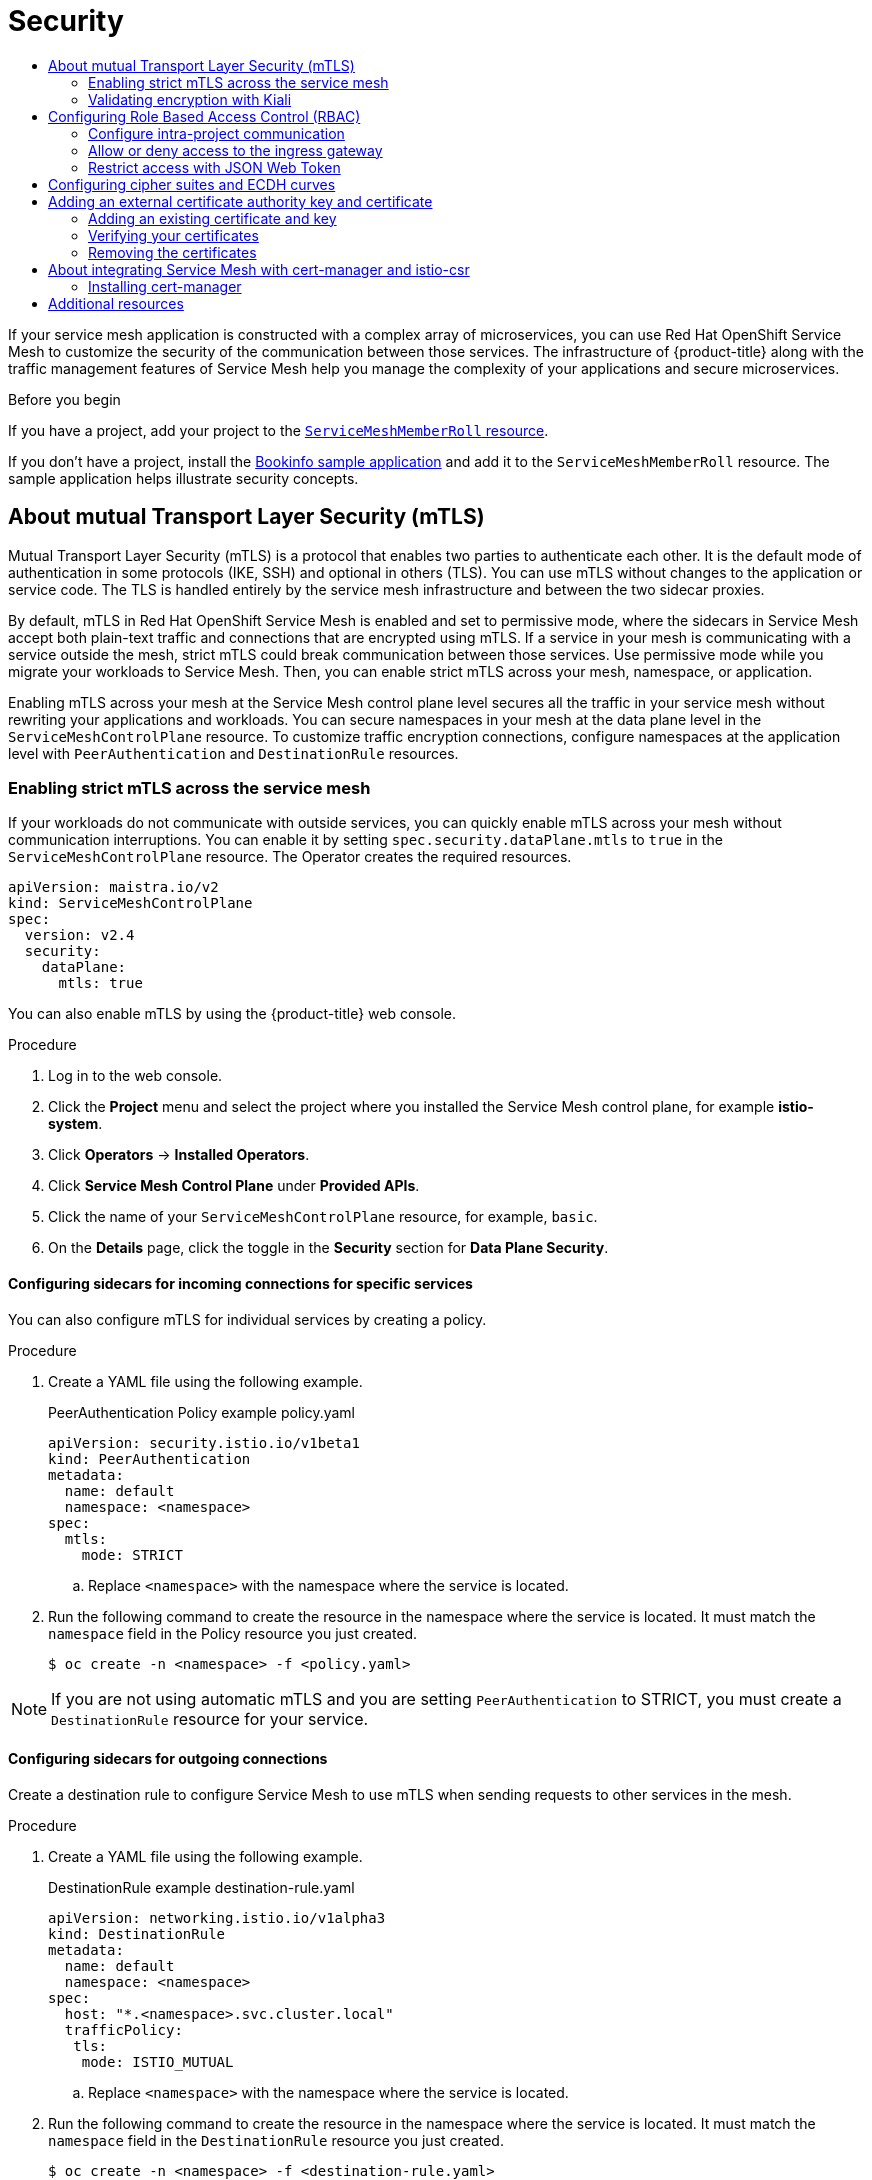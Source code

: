 :_mod-docs-content-type: ASSEMBLY
[id="ossm-security"]
= Security
// The {product-title} attribute provides the context-sensitive name of the relevant OpenShift distribution, for example, "OpenShift Container Platform" or "OKD". The {product-version} attribute provides the product version relative to the distribution, for example "4.9".
// {product-title} and {product-version} are parsed when AsciiBinder queries the _distro_map.yml file in relation to the base branch of a pull request.
// See https://github.com/openshift/openshift-docs/blob/main/contributing_to_docs/doc_guidelines.adoc#product-name-and-version for more information on this topic.
// Other common attributes are defined in the following lines:
:data-uri:
:icons:
:experimental:
:toc: macro
:toc-title:
:imagesdir: images
:prewrap!:
:op-system-first: Red Hat Enterprise Linux CoreOS (RHCOS)
:op-system: RHCOS
:op-system-lowercase: rhcos
:op-system-base: RHEL
:op-system-base-full: Red Hat Enterprise Linux (RHEL)
:op-system-version: 8.x
:tsb-name: Template Service Broker
:kebab: image:kebab.png[title="Options menu"]
:rh-openstack-first: Red Hat OpenStack Platform (RHOSP)
:rh-openstack: RHOSP
:ai-full: Assisted Installer
:ai-version: 2.3
:cluster-manager-first: Red Hat OpenShift Cluster Manager
:cluster-manager: OpenShift Cluster Manager
:cluster-manager-url: link:https://console.redhat.com/openshift[OpenShift Cluster Manager Hybrid Cloud Console]
:cluster-manager-url-pull: link:https://console.redhat.com/openshift/install/pull-secret[pull secret from the Red Hat OpenShift Cluster Manager]
:insights-advisor-url: link:https://console.redhat.com/openshift/insights/advisor/[Insights Advisor]
:hybrid-console: Red Hat Hybrid Cloud Console
:hybrid-console-second: Hybrid Cloud Console
:oadp-first: OpenShift API for Data Protection (OADP)
:oadp-full: OpenShift API for Data Protection
:oc-first: pass:quotes[OpenShift CLI (`oc`)]
:product-registry: OpenShift image registry
:rh-storage-first: Red Hat OpenShift Data Foundation
:rh-storage: OpenShift Data Foundation
:rh-rhacm-first: Red Hat Advanced Cluster Management (RHACM)
:rh-rhacm: RHACM
:rh-rhacm-version: 2.8
:sandboxed-containers-first: OpenShift sandboxed containers
:sandboxed-containers-operator: OpenShift sandboxed containers Operator
:sandboxed-containers-version: 1.3
:sandboxed-containers-version-z: 1.3.3
:sandboxed-containers-legacy-version: 1.3.2
:cert-manager-operator: cert-manager Operator for Red Hat OpenShift
:secondary-scheduler-operator-full: Secondary Scheduler Operator for Red Hat OpenShift
:secondary-scheduler-operator: Secondary Scheduler Operator
// Backup and restore
:velero-domain: velero.io
:velero-version: 1.11
:launch: image:app-launcher.png[title="Application Launcher"]
:mtc-short: MTC
:mtc-full: Migration Toolkit for Containers
:mtc-version: 1.8
:mtc-version-z: 1.8.0
// builds (Valid only in 4.11 and later)
:builds-v2title: Builds for Red Hat OpenShift
:builds-v2shortname: OpenShift Builds v2
:builds-v1shortname: OpenShift Builds v1
//gitops
:gitops-title: Red Hat OpenShift GitOps
:gitops-shortname: GitOps
:gitops-ver: 1.1
:rh-app-icon: image:red-hat-applications-menu-icon.jpg[title="Red Hat applications"]
//pipelines
:pipelines-title: Red Hat OpenShift Pipelines
:pipelines-shortname: OpenShift Pipelines
:pipelines-ver: pipelines-1.12
:pipelines-version-number: 1.12
:tekton-chains: Tekton Chains
:tekton-hub: Tekton Hub
:artifact-hub: Artifact Hub
:pac: Pipelines as Code
//odo
:odo-title: odo
//OpenShift Kubernetes Engine
:oke: OpenShift Kubernetes Engine
//OpenShift Platform Plus
:opp: OpenShift Platform Plus
//openshift virtualization (cnv)
:VirtProductName: OpenShift Virtualization
:VirtVersion: 4.14
:KubeVirtVersion: v0.59.0
:HCOVersion: 4.14.0
:CNVNamespace: openshift-cnv
:CNVOperatorDisplayName: OpenShift Virtualization Operator
:CNVSubscriptionSpecSource: redhat-operators
:CNVSubscriptionSpecName: kubevirt-hyperconverged
:delete: image:delete.png[title="Delete"]
//distributed tracing
:DTProductName: Red Hat OpenShift distributed tracing platform
:DTShortName: distributed tracing platform
:DTProductVersion: 2.9
:JaegerName: Red Hat OpenShift distributed tracing platform (Jaeger)
:JaegerShortName: distributed tracing platform (Jaeger)
:JaegerVersion: 1.47.0
:OTELName: Red Hat OpenShift distributed tracing data collection
:OTELShortName: distributed tracing data collection
:OTELOperator: Red Hat OpenShift distributed tracing data collection Operator
:OTELVersion: 0.81.0
:TempoName: Red Hat OpenShift distributed tracing platform (Tempo)
:TempoShortName: distributed tracing platform (Tempo)
:TempoOperator: Tempo Operator
:TempoVersion: 2.1.1
//logging
:logging-title: logging subsystem for Red Hat OpenShift
:logging-title-uc: Logging subsystem for Red Hat OpenShift
:logging: logging subsystem
:logging-uc: Logging subsystem
//serverless
:ServerlessProductName: OpenShift Serverless
:ServerlessProductShortName: Serverless
:ServerlessOperatorName: OpenShift Serverless Operator
:FunctionsProductName: OpenShift Serverless Functions
//service mesh v2
:product-dedicated: Red Hat OpenShift Dedicated
:product-rosa: Red Hat OpenShift Service on AWS
:SMProductName: Red Hat OpenShift Service Mesh
:SMProductShortName: Service Mesh
:SMProductVersion: 2.4.4
:MaistraVersion: 2.4
//Service Mesh v1
:SMProductVersion1x: 1.1.18.2
//Windows containers
:productwinc: Red Hat OpenShift support for Windows Containers
// Red Hat Quay Container Security Operator
:rhq-cso: Red Hat Quay Container Security Operator
// Red Hat Quay
:quay: Red Hat Quay
:sno: single-node OpenShift
:sno-caps: Single-node OpenShift
//TALO and Redfish events Operators
:cgu-operator-first: Topology Aware Lifecycle Manager (TALM)
:cgu-operator-full: Topology Aware Lifecycle Manager
:cgu-operator: TALM
:redfish-operator: Bare Metal Event Relay
//Formerly known as CodeReady Containers and CodeReady Workspaces
:openshift-local-productname: Red Hat OpenShift Local
:openshift-dev-spaces-productname: Red Hat OpenShift Dev Spaces
// Factory-precaching-cli tool
:factory-prestaging-tool: factory-precaching-cli tool
:factory-prestaging-tool-caps: Factory-precaching-cli tool
:openshift-networking: Red Hat OpenShift Networking
// TODO - this probably needs to be different for OKD
//ifdef::openshift-origin[]
//:openshift-networking: OKD Networking
//endif::[]
// logical volume manager storage
:lvms-first: Logical volume manager storage (LVM Storage)
:lvms: LVM Storage
//Operator SDK version
:osdk_ver: 1.31.0
//Operator SDK version that shipped with the previous OCP 4.x release
:osdk_ver_n1: 1.28.0
//Next-gen (OCP 4.14+) Operator Lifecycle Manager, aka "v1"
:olmv1: OLM 1.0
:olmv1-first: Operator Lifecycle Manager (OLM) 1.0
:ztp-first: GitOps Zero Touch Provisioning (ZTP)
:ztp: GitOps ZTP
:3no: three-node OpenShift
:3no-caps: Three-node OpenShift
:run-once-operator: Run Once Duration Override Operator
// Web terminal
:web-terminal-op: Web Terminal Operator
:devworkspace-op: DevWorkspace Operator
:secrets-store-driver: Secrets Store CSI driver
:secrets-store-operator: Secrets Store CSI Driver Operator
//AWS STS
:sts-first: Security Token Service (STS)
:sts-full: Security Token Service
:sts-short: STS
//Cloud provider names
//AWS
:aws-first: Amazon Web Services (AWS)
:aws-full: Amazon Web Services
:aws-short: AWS
//GCP
:gcp-first: Google Cloud Platform (GCP)
:gcp-full: Google Cloud Platform
:gcp-short: GCP
//alibaba cloud
:alibaba: Alibaba Cloud
// IBM Cloud VPC
:ibmcloudVPCProductName: IBM Cloud VPC
:ibmcloudVPCRegProductName: IBM(R) Cloud VPC
// IBM Cloud
:ibm-cloud-bm: IBM Cloud Bare Metal (Classic)
:ibm-cloud-bm-reg: IBM Cloud(R) Bare Metal (Classic)
// IBM Power
:ibmpowerProductName: IBM Power
:ibmpowerRegProductName: IBM(R) Power
// IBM zSystems
:ibmzProductName: IBM Z
:ibmzRegProductName: IBM(R) Z
:linuxoneProductName: IBM(R) LinuxONE
//Azure
:azure-full: Microsoft Azure
:azure-short: Azure
//vSphere
:vmw-full: VMware vSphere
:vmw-short: vSphere
//Oracle
:oci-first: Oracle(R) Cloud Infrastructure
:oci: OCI
:ocvs-first: Oracle(R) Cloud VMware Solution (OCVS)
:ocvs: OCVS
:context: ossm-security

toc::[]

If your service mesh application is constructed with a complex array of microservices, you can use {SMProductName} to customize the security of the communication between those services. The infrastructure of {product-title} along with the traffic management features of {SMProductShortName} help you manage the complexity of your applications and secure microservices.

.Before you begin

If you have a project, add your project to the xref:../../service_mesh/v2x/ossm-create-mesh.adoc#ossm-member-roll-create_ossm-create-mesh[`ServiceMeshMemberRoll` resource].

If you don't have a project, install the xref:../../service_mesh/v2x/ossm-create-mesh.adoc#ossm-tutorial-bookinfo-overview_ossm-create-mesh[Bookinfo sample application] and add it to the `ServiceMeshMemberRoll` resource. The sample application helps illustrate security concepts.

:leveloffset: +1

// Module included in the following assemblies:
//
// * service_mesh/v2x/ossm-config.adoc

:_mod-docs-content-type: CONCEPT
[id="ossm-security-mtls_{context}"]
= About mutual Transport Layer Security (mTLS)

Mutual Transport Layer Security (mTLS) is a protocol that enables two parties to authenticate each other. It is the default mode of authentication in some protocols (IKE, SSH) and optional in others (TLS). You can use mTLS without changes to the application or service code. The TLS is handled entirely by the service mesh infrastructure and between the two sidecar proxies.

By default, mTLS in {SMProductName} is enabled and set to permissive mode, where the sidecars in {SMProductShortName} accept both plain-text traffic and connections that are encrypted using mTLS. If a service in your mesh is communicating with a service outside the mesh, strict mTLS could break communication between those services. Use permissive mode while you migrate your workloads to {SMProductShortName}. Then, you can enable strict mTLS across your mesh, namespace, or application.

Enabling mTLS across your mesh at the {SMProductShortName} control plane level secures all the traffic in your service mesh without rewriting your applications and workloads. You can secure namespaces in your mesh at the data plane level in the `ServiceMeshControlPlane` resource. To customize traffic encryption connections, configure namespaces at the application level with `PeerAuthentication` and `DestinationRule` resources.

:leveloffset!:

:leveloffset: +2

// Module included in the following assemblies:
//
// * service_mesh/v2x/ossm-config.adoc

:_mod-docs-content-type: PROCEDURE
[id="ossm-security-enabling-strict-mtls_{context}"]
= Enabling strict mTLS across the service mesh

If your workloads do not communicate with outside services, you can quickly enable mTLS across your mesh without communication interruptions. You can enable it by setting `spec.security.dataPlane.mtls` to `true` in the `ServiceMeshControlPlane` resource. The Operator creates the required resources.

[source,yaml, subs="attributes,verbatim"]
----
apiVersion: maistra.io/v2
kind: ServiceMeshControlPlane
spec:
  version: v{MaistraVersion}
  security:
    dataPlane:
      mtls: true
----

You can also enable mTLS by using the {product-title} web console.

.Procedure

. Log in to the web console.

. Click the *Project* menu and select the project where you installed the {SMProductShortName} control plane, for example *istio-system*.

. Click *Operators* -> *Installed Operators*.

. Click *Service Mesh Control Plane* under *Provided APIs*.

. Click the name of your `ServiceMeshControlPlane` resource, for example, `basic`.

. On the *Details* page, click the toggle in the *Security* section for *Data Plane Security*.

:leveloffset!:

:leveloffset: +3

// Module included in the following assemblies:
//
// * service_mesh/v2x/ossm-config.adoc

:_mod-docs-content-type: PROCEDURE
[id="ossm-security-mtls-sidecars-incoming-services_{context}"]
= Configuring sidecars for incoming connections for specific services

You can also configure mTLS for individual services by creating a policy.

.Procedure

. Create a YAML file using the following example.
+
.PeerAuthentication Policy example policy.yaml
[source,yaml]
----
apiVersion: security.istio.io/v1beta1
kind: PeerAuthentication
metadata:
  name: default
  namespace: <namespace>
spec:
  mtls:
    mode: STRICT
----
+
.. Replace `<namespace>` with the namespace where the service is located.

. Run the following command to create the resource in the namespace where the service is located. It must match the `namespace` field in the Policy resource you just created.
+
[source,terminal]
----
$ oc create -n <namespace> -f <policy.yaml>
----

[NOTE]
====
If you are not using automatic mTLS and you are setting `PeerAuthentication` to STRICT, you must create a `DestinationRule` resource for your service.
====

:leveloffset!:

:leveloffset: +2

// Module included in the following assemblies:
//
// * service_mesh/v2x/ossm-config.adoc

:_mod-docs-content-type: PROCEDURE
[id="ossm-security-mtls-sidecars-outgoing_{context}"]
== Configuring sidecars for outgoing connections

Create a destination rule to configure {SMProductShortName} to use mTLS when sending requests to other services in the mesh.

.Procedure

. Create a YAML file using the following example.
+
.DestinationRule example destination-rule.yaml
[source,yaml]
----
apiVersion: networking.istio.io/v1alpha3
kind: DestinationRule
metadata:
  name: default
  namespace: <namespace>
spec:
  host: "*.<namespace>.svc.cluster.local"
  trafficPolicy:
   tls:
    mode: ISTIO_MUTUAL
----
+
.. Replace `<namespace>` with the namespace where the service is located.

. Run the following command to create the resource in the namespace where the service is located. It must match the `namespace` field in the `DestinationRule` resource you just created.
+
[source,terminal]
----
$ oc create -n <namespace> -f <destination-rule.yaml>
----

:leveloffset!:

:leveloffset: +2

:_mod-docs-content-type: PROCEDURE
[id="ossm-security-min-max-tls_{context}"]
== Setting the minimum and maximum protocol versions

If your environment has specific requirements for encrypted traffic in your service mesh, you can control the cryptographic functions that are allowed by setting the `spec.security.controlPlane.tls.minProtocolVersion` or `spec.security.controlPlane.tls.maxProtocolVersion` in your `ServiceMeshControlPlane` resource. Those values, configured in your {SMProductShortName} control plane resource, define the minimum and maximum TLS version used by mesh components when communicating securely over TLS.

The default is `TLS_AUTO` and does not specify a version of TLS.

.Valid values
|===
|Value|Description

|`TLS_AUTO`
| default

|`TLSv1_0`
|TLS version 1.0

|`TLSv1_1`
|TLS version 1.1

|`TLSv1_2`
|TLS version 1.2

|`TLSv1_3`
|TLS version 1.3
|===

.Procedure

. Log in to the web console.

. Click the *Project* menu and select the project where you installed the {SMProductShortName} control plane, for example *istio-system*.

. Click *Operators* -> *Installed Operators*.

. Click *Service Mesh Control Plane* under *Provided APIs*.

. Click the name of your `ServiceMeshControlPlane` resource, for example, `basic`.

. Click the *YAML* tab.

. Insert the following code snippet in the YAML editor. Replace the value in the `minProtocolVersion` with the TLS version value. In this example, the minimum TLS version is set to `TLSv1_2`.
+
.ServiceMeshControlPlane snippet
[source,yaml]
----
kind: ServiceMeshControlPlane
spec:
  security:
    controlPlane:
      tls:
        minProtocolVersion: TLSv1_2
----

. Click *Save*.

. Click *Refresh* to verify that the changes updated correctly.

:leveloffset!:

:leveloffset: +2

////
This module included in the following assemblies:
* service_mesh/v2x/prepare-to-deploy-applications-ossm.adoc
////
:_mod-docs-content-type: CONCEPT
[id="ossm-validating-sidecar_{context}"]
= Validating encryption with Kiali

The Kiali console offers several ways to validate whether or not your applications, services, and workloads have mTLS encryption enabled.

.Masthead icon mesh-wide mTLS enabled
image::ossm-kiali-masthead-mtls-enabled.png[mTLS enabled]

At the right side of the masthead, Kiali shows a lock icon when the mesh has strictly enabled mTLS for the whole service mesh. It means that all communications in the mesh use mTLS.

.Masthead icon mesh-wide mTLS partially enabled
image::ossm-kiali-masthead-mtls-partial.png[mTLS partially enabled]

Kiali displays a hollow lock icon when either the mesh is configured in `PERMISSIVE` mode or there is a error in the mesh-wide mTLS configuration.

.Security badge
image::ossm-kiali-graph-badge-security.png[Security badge]

The *Graph* page has the option to display a *Security* badge on the graph edges to indicate that mTLS is enabled.  To enable security badges on the graph, from the *Display* menu, under *Show Badges*, select the *Security* checkbox.  When an edge shows a lock icon, it means at least one request with mTLS enabled is present.  In case there are both mTLS and non-mTLS requests, the side-panel will show the percentage of requests that use mTLS.

The *Applications Detail Overview* page displays a *Security* icon on the graph edges where at least one request with mTLS enabled is present.

The *Workloads Detail Overview* page displays a *Security* icon on the graph edges where at least one request with mTLS enabled is present.

The *Services Detail Overview* page displays a *Security* icon on the graph edges where at least one request with mTLS enabled is present.  Also note that Kiali displays a lock icon in the *Network* section next to ports that are configured for mTLS.

:leveloffset!:

:leveloffset: +1

////
Module included in the following assemblies:
-service_mesh/v2x/ossm-security.adoc
////

:_mod-docs-content-type: PROCEDURE
[id="ossm-vs-istio_{context}"]
= Configuring Role Based Access Control (RBAC)

Role-based access control (RBAC) objects determine whether a user or service is allowed to perform a given action within a project. You can define mesh-, namespace-, and workload-wide access control for your workloads in the mesh.

To configure RBAC, create an `AuthorizationPolicy` resource in the namespace for which you are configuring access. If you are configuring mesh-wide access, use the project where you installed the {SMProductShortName} control plane, for example `istio-system`.

For example, with RBAC, you can create policies that:

* Configure intra-project communication.
* Allow or deny full access to all workloads in the default namespace.
* Allow or deny ingress gateway access.
* Require a token for access.

An authorization policy includes a selector, an action, and a list of rules:

* The `selector` field specifies the target of the policy.
* The `action` field specifies whether to allow or deny the request.
* The `rules` field specifies when to trigger the action.
** The `from` field specifies constraints on the request origin.
** The `to` field specifies constraints on request target and parameters.
** The `when` field specifies additional conditions that to apply the rule.

.Procedure

. Create your `AuthorizationPolicy` resource. The following example shows a resource that updates the ingress-policy `AuthorizationPolicy` to deny an IP address from accessing the ingress gateway.
+
[source,yaml]
----
apiVersion: security.istio.io/v1beta1
kind: AuthorizationPolicy
metadata:
  name: ingress-policy
  namespace: istio-system
spec:
  selector:
    matchLabels:
      app: istio-ingressgateway
  action: DENY
  rules:
  - from:
    - source:
      ipBlocks: ["1.2.3.4"]
----
+
. Run the following command after you write your resource to create your resource in your namespace. The namespace must match your `metadata.namespace` field in your `AuthorizationPolicy` resource.
+
[source,terminal]
----
$ oc create -n istio-system -f <filename>
----

.Next steps

Consider the following examples for other common configurations.

== Configure intra-project communication

You can use `AuthorizationPolicy` to configure your {SMProductShortName} control plane to allow or deny the traffic communicating with your mesh or services in your mesh.

=== Restrict access to services outside a namespace

You can deny requests from any source that is not in the `bookinfo` namespace with the following `AuthorizationPolicy` resource example.

[source,yaml]
----
apiVersion: security.istio.io/v1beta1
kind: AuthorizationPolicy
metadata:
 name: httpbin-deny
 namespace: bookinfo
spec:
 selector:
   matchLabels:
     app: httpbin
     version: v1
 action: DENY
 rules:
 - from:
   - source:
       notNamespaces: ["bookinfo"]
----

=== Creating allow-all and default deny-all authorization policies

The following example shows an allow-all authorization policy that allows full access to all workloads in the `bookinfo` namespace.

[source,yaml]
----
apiVersion: security.istio.io/v1beta1
kind: AuthorizationPolicy
metadata:
  name: allow-all
  namespace: bookinfo
spec:
  action: ALLOW
  rules:
  - {}
----

The following example shows a policy that denies any access to all workloads in the `bookinfo` namespace.

[source,yaml]
----
apiVersion: security.istio.io/v1beta1
kind: AuthorizationPolicy
metadata:
  name: deny-all
  namespace: bookinfo
spec:
  {}
----

== Allow or deny access to the ingress gateway

You can set an authorization policy to add allow or deny lists based on IP addresses.

[source,yaml]
----
apiVersion: security.istio.io/v1beta1
kind: AuthorizationPolicy
metadata:
  name: ingress-policy
  namespace: istio-system
spec:
  selector:
    matchLabels:
      app: istio-ingressgateway
  action: ALLOW
  rules:
  - from:
    - source:
       ipBlocks: ["1.2.3.4", "5.6.7.0/24"]
----

== Restrict access with JSON Web Token

You can restrict what can access your mesh with a JSON Web Token (JWT). After authentication, a user or service can access routes, services that are associated with that token.

Create a `RequestAuthentication` resource, which defines the authentication methods that are supported by a workload. The following example accepts a JWT issued by `http://localhost:8080/auth/realms/master`.

[source,yaml]
----
apiVersion: "security.istio.io/v1beta1"
kind: "RequestAuthentication"
metadata:
  name: "jwt-example"
  namespace: bookinfo
spec:
  selector:
    matchLabels:
      app: httpbin
  jwtRules:
  - issuer: "http://localhost:8080/auth/realms/master"
    jwksUri: "http://keycloak.default.svc:8080/auth/realms/master/protocol/openid-connect/certs"
----

Then, create an `AuthorizationPolicy` resource in the same namespace to work with `RequestAuthentication` resource you created. The following example requires a JWT to be present in the `Authorization` header when sending a request to `httpbin` workloads.

[source,yaml]
----
apiVersion: "security.istio.io/v1beta1"
kind: "AuthorizationPolicy"
metadata:
  name: "frontend-ingress"
  namespace: bookinfo
spec:
  selector:
    matchLabels:
      app: httpbin
  action: DENY
  rules:
  - from:
    - source:
        notRequestPrincipals: ["*"]
----

:leveloffset!:

:leveloffset: +1

// Module included in the following assemblies:
//
// * service_mesh/v2x/ossm-security.adoc

[id="ossm-security-cipher_{context}"]
= Configuring cipher suites and ECDH curves

Cipher suites and Elliptic-curve Diffie–Hellman (ECDH curves) can help you secure your service mesh. You can define a comma separated list of cipher suites using `spec.security.controlplane.tls.cipherSuites` and ECDH curves using `spec.security.controlplane.tls.ecdhCurves` in your `ServiceMeshControlPlane` resource. If either of these attributes are empty, then the default values are used.

The `cipherSuites` setting is effective if your service mesh uses TLS 1.2 or earlier. It has no effect when negotiating with TLS 1.3.

Set your cipher suites in the comma separated list in order of priority. For example, `ecdhCurves: CurveP256, CurveP384` sets `CurveP256` as a higher priority than `CurveP384`.

[NOTE]
====
You must include either `TLS_ECDHE_RSA_WITH_AES_128_GCM_SHA256` or  `TLS_ECDHE_ECDSA_WITH_AES_128_GCM_SHA256` when you configure the cipher suite. HTTP/2 support requires at least one of these cipher suites.

====

The supported cipher suites are:

* TLS_ECDHE_RSA_WITH_CHACHA20_POLY1305_SHA256
* TLS_ECDHE_ECDSA_WITH_CHACHA20_POLY1305_SHA256
* TLS_ECDHE_RSA_WITH_AES_128_GCM_SHA256
* TLS_ECDHE_ECDSA_WITH_AES_128_GCM_SHA256
* TLS_ECDHE_RSA_WITH_AES_256_GCM_SHA384
* TLS_ECDHE_ECDSA_WITH_AES_256_GCM_SHA384
* TLS_ECDHE_RSA_WITH_AES_128_CBC_SHA256
* TLS_ECDHE_RSA_WITH_AES_128_CBC_SHA
* TLS_ECDHE_ECDSA_WITH_AES_128_CBC_SHA256
* TLS_ECDHE_ECDSA_WITH_AES_128_CBC_SHA
* TLS_ECDHE_RSA_WITH_AES_256_CBC_SHA
* TLS_ECDHE_ECDSA_WITH_AES_256_CBC_SHA
* TLS_RSA_WITH_AES_128_GCM_SHA256
* TLS_RSA_WITH_AES_256_GCM_SHA384
* TLS_RSA_WITH_AES_128_CBC_SHA256
* TLS_RSA_WITH_AES_128_CBC_SHA
* TLS_RSA_WITH_AES_256_CBC_SHA
* TLS_ECDHE_RSA_WITH_3DES_EDE_CBC_SHA
* TLS_RSA_WITH_3DES_EDE_CBC_SHA

The supported ECDH Curves are:

* CurveP256
* CurveP384
* CurveP521
* X25519

:leveloffset!:

:leveloffset: +1

// Module included in the following assemblies:
//
// * service_mesh/v2x/ossm-security.adoc

:_mod-docs-content-type: CONCEPT
[id="ossm-cert-manage_{context}"]
= Adding an external certificate authority key and certificate

By default, {SMProductName} generates a self-signed root certificate and key and uses them to sign the workload certificates. You can also use the user-defined certificate and key to sign workload certificates with user-defined root certificate. This task demonstrates an example to plug certificates and key into {SMProductShortName}.

.Prerequisites

* Install {SMProductName} with mutual TLS enabled to configure certificates.
* This example uses the certificates from the link:https://github.com/maistra/istio/tree/maistra-{MaistraVersion}/samples/certs[Maistra repository]. For production, use your own certificates from your certificate authority.
* Deploy the Bookinfo sample application to verify the results with these instructions.
* OpenSSL is required to verify certificates.

:leveloffset!:

:leveloffset: +1

// Module included in the following assemblies:
//
// * service_mesh/v2x/ossm-security.adoc

:_mod-docs-content-type: PROCEDURE
[id="ossm-cert-manage-add-cert-key_{context}"]
== Adding an existing certificate and key

To use an existing signing (CA) certificate and key, you must create a chain of trust file that includes the CA certificate, key, and root certificate. You must use the following exact file names for each of the corresponding certificates. The CA certificate is named `ca-cert.pem`, the key is `ca-key.pem`, and the root certificate, which signs `ca-cert.pem`, is named `root-cert.pem`. If your workload uses intermediate certificates, you must specify them in a `cert-chain.pem` file.

. Save the example certificates from the link:https://github.com/maistra/istio/tree/maistra-{MaistraVersion}/samples/certs[Maistra repository] locally and replace `<path>` with the path to your certificates.

. Create a secret named `cacert` that includes the input files `ca-cert.pem`, `ca-key.pem`, `root-cert.pem` and `cert-chain.pem`.
+
[source,terminal]
----
$ oc create secret generic cacerts -n istio-system --from-file=<path>/ca-cert.pem \
    --from-file=<path>/ca-key.pem --from-file=<path>/root-cert.pem \
    --from-file=<path>/cert-chain.pem
----
+
. In the `ServiceMeshControlPlane` resource set `spec.security.dataPlane.mtls true` to `true` and configure the `certificateAuthority` field as shown in the following example. The default `rootCADir` is `/etc/cacerts`. You do not need to set the `privateKey` if the key and certs are mounted in the default location.  {SMProductShortName} reads the certificates and key from the secret-mount files.
+
[source,yaml]
----
apiVersion: maistra.io/v2
kind: ServiceMeshControlPlane
spec:
  security:
    dataPlane:
      mtls: true
    certificateAuthority:
      type: Istiod
      istiod:
        type: PrivateKey
        privateKey:
          rootCADir: /etc/cacerts
----

. After creating/changing/deleting the `cacert` secret, the {SMProductShortName} control plane `istiod` and `gateway` pods must be restarted so the changes go into effect. Use the following command to restart the pods:
+
[source,terminal]
----
$ oc -n istio-system delete pods -l 'app in (istiod,istio-ingressgateway, istio-egressgateway)'
----
+
The Operator will automatically recreate the pods after they have been deleted.

. Restart the bookinfo application pods so that the sidecar proxies pick up the secret changes. Use the following command to restart the pods:
+
[source,terminal]
----
$ oc -n bookinfo delete pods --all
----
+
You should see output similar to the following:
+

[source,terminal]
----
pod "details-v1-6cd699df8c-j54nh" deleted
pod "productpage-v1-5ddcb4b84f-mtmf2" deleted
pod "ratings-v1-bdbcc68bc-kmng4" deleted
pod "reviews-v1-754ddd7b6f-lqhsv" deleted
pod "reviews-v2-675679877f-q67r2" deleted
pod "reviews-v3-79d7549c7-c2gjs" deleted
----

. Verify that the pods were created and are ready with the following command:
+

[source,terminal]
----
$ oc get pods -n bookinfo
----

:leveloffset!:

:leveloffset: +2

// Module included in the following assemblies:
//
// * service_mesh/v2x/ossm-security.adoc

:_mod-docs-content-type: PROCEDURE
[id="ossm-cert-manage-verify-cert_{context}"]
= Verifying your certificates

Use the Bookinfo sample application to verify that the workload certificates are signed by the certificates that were plugged into the CA. This process requires that you have `openssl` installed on your machine.

. To extract certificates from bookinfo workloads use the following command:
+
[source,terminal]
----
$ sleep 60
$ oc -n bookinfo exec "$(oc -n bookinfo get pod -l app=productpage -o jsonpath={.items..metadata.name})" -c istio-proxy -- openssl s_client -showcerts -connect details:9080 > bookinfo-proxy-cert.txt
$ sed -n '/-----BEGIN CERTIFICATE-----/{:start /-----END CERTIFICATE-----/!{N;b start};/.*/p}' bookinfo-proxy-cert.txt > certs.pem
$ awk 'BEGIN {counter=0;} /BEGIN CERT/{counter++} { print > "proxy-cert-" counter ".pem"}' < certs.pem
----
+
After running the command, you should have three files in your working directory: `proxy-cert-1.pem`, `proxy-cert-2.pem` and `proxy-cert-3.pem`.

. Verify that the root certificate is the same as the one specified by the administrator. Replace `<path>` with the path to your certificates.
+
[source,terminal]
----
$ openssl x509 -in <path>/root-cert.pem -text -noout > /tmp/root-cert.crt.txt
----
+
Run the following syntax at the terminal window.
+
[source,terminal]
----
$ openssl x509 -in ./proxy-cert-3.pem -text -noout > /tmp/pod-root-cert.crt.txt
----
+
Compare the certificates by running the following syntax at the terminal window.
+
[source,terminal]
----
$ diff -s /tmp/root-cert.crt.txt /tmp/pod-root-cert.crt.txt
----
+
You should see the following result:
`Files /tmp/root-cert.crt.txt and /tmp/pod-root-cert.crt.txt are identical`


. Verify that the CA certificate is the same as the one specified by the administrator. Replace `<path>` with the path to your certificates.
+
[source,terminal]
----
$ openssl x509 -in <path>/ca-cert.pem -text -noout > /tmp/ca-cert.crt.txt
----
Run the following syntax at the terminal window.
+
[source,terminal]
----
$ openssl x509 -in ./proxy-cert-2.pem -text -noout > /tmp/pod-cert-chain-ca.crt.txt
----
Compare the certificates by running the following syntax at the terminal window.
+
[source,terminal]
----
$ diff -s /tmp/ca-cert.crt.txt /tmp/pod-cert-chain-ca.crt.txt
----
You should see the following result:
`Files /tmp/ca-cert.crt.txt and /tmp/pod-cert-chain-ca.crt.txt are identical.`

. Verify the certificate chain from the root certificate to the workload certificate. Replace `<path>` with the path to your certificates.
+
[source,terminal]
----
$ openssl verify -CAfile <(cat <path>/ca-cert.pem <path>/root-cert.pem) ./proxy-cert-1.pem
----
You should see the following result:
`./proxy-cert-1.pem: OK`

:leveloffset!:

:leveloffset: +1

// Module included in the following assemblies:
//
// * service_mesh/v2x/ossm-security.adoc

:_mod-docs-content-type: PROCEDURE
[id="ossm-cert-cleanup_{context}"]
== Removing the certificates

To remove the certificates you added, follow these steps.

. Remove the secret `cacerts`. In this example, `istio-system` is the name of the {SMProductShortName} control plane project.
+
[source,terminal]
----
$ oc delete secret cacerts -n istio-system
----
+
. Redeploy {SMProductShortName} with a self-signed root certificate in the `ServiceMeshControlPlane` resource.
+
[source,yaml]
----
apiVersion: maistra.io/v2
kind: ServiceMeshControlPlane
spec:
  security:
    dataPlane:
      mtls: true
----

:leveloffset!:

:leveloffset: +1

// Module included in the following assemblies:
//
// * service_mesh/v2x/ossm-security.adoc

:_mod-docs-content-type: CONCEPT
[id="ossm-cert-manager-integration-istio_{context}"]
= About integrating Service Mesh with cert-manager and istio-csr

The cert-manager tool is a solution for X.509 certificate management on Kubernetes. It delivers a unified API to integrate applications with private or public key infrastructure (PKI), such as Vault, Google Cloud Certificate Authority Service, Let's Encrypt, and other providers.

The cert-manager tool ensures the certificates are valid and up-to-date by attempting to renew certificates at a configured time before they expire.

For Istio users, cert-manager also provides integration with `istio-csr`, which is a certificate authority (CA) server that handles certificate signing requests (CSR) from Istio proxies. The server then delegates signing to cert-manager, which forwards CSRs to the configured CA server.

[NOTE]
====
Red Hat provides support for integrating with `istio-csr` and cert-manager. Red Hat does not provide direct support for the `istio-csr` or the community cert-manager components. The use of community cert-manager shown here is for demonstration purposes only.
====

.Prerequisites
* One of these versions of cert-manager:
** {cert-manager-operator} 1.10 or later
** community cert-manager Operator 1.11 or later
** cert-manager 1.11 or later

* OpenShift Service Mesh Operator 2.4 or later
* `istio-csr` 0.6.0 or later

[NOTE]
====
To avoid creating config maps in all namespaces when the `istio-csr` server is installed with the `jetstack/cert-manager-istio-csr` Helm chart, use the following setting: `app.controller.configmapNamespaceSelector: "maistra.io/member-of: <istio-namespace>"` in the `istio-csr.yaml` file.
====



:leveloffset!:

:leveloffset: +2

// Module included in the following assemblies:
//
// * service_mesh/v2x/ossm-security.adoc

:_mod-docs-content-type: PROCEDURE
[id="ossm-cert-manager-installation_{context}"]
= Installing cert-manager

You can install the `cert-manager` tool to manage the lifecycle of TLS certificates and ensure that they are valid and up-to-date. If you are running Istio in your environment, you can also install the `istio-csr` certificate authority (CA) server, which handles certificate signing requests (CSR) from Istio proxies. The `istio-csr` CA delegates signing to the `cert-manager` tool, which delegates to the configured CA.

.Procedure

. Create the root cluster issuer:
+
[source,terminal]
----
$ oc apply -f cluster-issuer.yaml
----
+
[source,terminal]
----
$ oc apply -n istio-system -f istio-ca.yaml
----
+
.Example `cluster-issuer.yaml`
[source, yaml]
----
apiVersion: cert-manager.io/v1
kind: Issuer
metadata:
  name: selfsigned-root-issuer
  namespace: cert-manager
spec:
  selfSigned: {}
---
apiVersion: cert-manager.io/v1
kind: Certificate
metadata:
  name: root-ca
  namespace: cert-manager
spec:
  isCA: true
  duration: 21600h # 900d
  secretName: root-ca
  commonName: root-ca.my-company.net
  subject:
    organizations:
    - my-company.net
  issuerRef:
    name: selfsigned-root-issuer
    kind: Issuer
    group: cert-manager.io
---
apiVersion: cert-manager.io/v1
kind: ClusterIssuer
metadata:
  name: root-ca
spec:
  ca:
    secretName: root-ca
----
+
.Example `istio-ca.yaml`
[source, yaml]
----
apiVersion: cert-manager.io/v1
kind: Certificate
metadata:
  name: istio-ca
  namespace: istio-system
spec:
  isCA: true
  duration: 21600h
  secretName: istio-ca
  commonName: istio-ca.my-company.net
  subject:
    organizations:
    - my-company.net
  issuerRef:
    name: root-ca
    kind: ClusterIssuer
    group: cert-manager.io
---
apiVersion: cert-manager.io/v1
kind: Issuer
metadata:
  name: istio-ca
  namespace: istio-system
spec:
  ca:
    secretName: istio-ca
----
+
====
[NOTE]
The namespace of the `selfsigned-root-issuer` issuer and `root-ca` certificate is `cert-manager` because `root-ca` is a cluster issuer, so the cert-manager looks for a referenced secret in its own namespace. Its own namespace is `cert-manager` in the case of the {cert-manager-operator}.
====

. Install `istio-csr`:
+
[source,terminal]
----
$ helm install istio-csr jetstack/cert-manager-istio-csr \
    -n istio-system \
    -f deploy/examples/cert-manager/istio-csr/istio-csr.yaml
----
+
.Example `istio-csr.yaml`
[source, yaml]
----
replicaCount: 2

image:
  repository: quay.io/jetstack/cert-manager-istio-csr
  tag: v0.6.0
  pullSecretName: ""

app:
  certmanager:
    namespace: istio-system
    issuer:
      group: cert-manager.io
      kind: Issuer
      name: istio-ca

  controller:
    configmapNamespaceSelector: "maistra.io/member-of=istio-system"
    leaderElectionNamespace: istio-system

  istio:
    namespace: istio-system
    revisions: ["basic"]

  server:
    maxCertificateDuration: 5m

  tls:
    certificateDNSNames:
    # This DNS name must be set in the SMCP spec.security.certificateAuthority.cert-manager.address
    - cert-manager-istio-csr.istio-system.svc
----

. Deploy SMCP:
+
[source,terminal]
----
$ oc apply -f mesh.yaml -n istio-system
----
+
.Example `mesh.yaml`
[source, yaml]
----
apiVersion: maistra.io/v2
kind: ServiceMeshControlPlane
metadata:
  name: basic
spec:
  addons:
    grafana:
      enabled: false
    kiali:
      enabled: false
    prometheus:
      enabled: false
  proxy:
    accessLogging:
      file:
        name: /dev/stdout
  security:
    certificateAuthority:
      cert-manager:
        address: cert-manager-istio-csr.istio-system.svc:443
      type: cert-manager
    dataPlane:
      mtls: true
    identity:
      type: ThirdParty
  tracing:
    type: None
---
apiVersion: maistra.io/v1
kind: ServiceMeshMemberRoll
metadata:
  name: default
spec:
  members:
  - httpbin
  - sleep
----

====
[NOTE]
`security.identity.type: ThirdParty` must be set when `security.certificateAuthority.type: cert-manager` is configured.
====

.Verification

Use the sample `httpbin` service and `sleep` app to check mTLS traffic from ingress gateways and verify that the `cert-manager` tool is installed.

. Deploy the HTTP and `sleep` apps:
+
[source,terminal]
----
$ oc new-project <namespace>
----
+
[source,terminal]
----
$ oc apply -f https://raw.githubusercontent.com/maistra/istio/maistra-2.4/samples/httpbin/httpbin.yaml
----
+
[source,terminal]
----
$ oc apply -f https://raw.githubusercontent.com/maistra/istio/maistra-2.4/samples/sleep/sleep.yaml
----

. Verify that `sleep` can access the `httpbin` service:
+
[source,terminal]
----
$ oc exec "$(oc get pod -l app=sleep -n <namespace> \
   -o jsonpath={.items..metadata.name})" -c sleep -n <namespace> -- \
   curl http://httpbin.<namespace>:8000/ip -s -o /dev/null \
   -w "%{http_code}\n"
----
+
.Example output:
[source,terminal]
----
200
----

. Check mTLS traffic from the ingress gateway to the `httpbin` service:
+
[source,terminal]
----
$ oc apply -n <namespace> -f https://raw.githubusercontent.com/maistra/istio/maistra-2.4/samples/httpbin/httpbin-gateway.yaml
----

. Get the `istio-ingressgateway` route:
+
[source,terminal]
----
INGRESS_HOST=$(oc -n istio-system get routes istio-ingressgateway -o jsonpath='{.spec.host}')
----

. Verify mTLS traffic from the ingress gateway to the `httpbin` service:
+
[source,terminal]
----
$ curl -s -I http://$INGRESS_HOST/headers -o /dev/null -w "%{http_code}" -s
----


:leveloffset!:

[role="_additional-resources"]
[id="additional-resources_cert-manager-operator-red-hat-openshift"]
== Additional resources

For information about how to install the cert-manager Operator for {product-title}, see:
xref:../../security/cert_manager_operator/cert-manager-operator-install.adoc[Installing the cert-manager Operator for Red Hat OpenShift].

//# includes=_attributes/common-attributes,modules/ossm-security-mtls,modules/ossm-config-sec-mtls-mesh,modules/ossm-config-sidecar-mtls,modules/ossm-config-sidecar-out-mtls,modules/ossm-config-mtls-min-max,modules/ossm-validate-encryption-kiali,modules/ossm-security-auth-policy,modules/ossm-security-cipher,modules/ossm-security-cert-manage,modules/ossm-cert-manage-add-cert-key,modules/ossm-cert-manage-verify-cert,modules/ossm-cert-cleanup,modules/ossm-cert-manager-integration-istio,modules/ossm-cert-manager-installation
